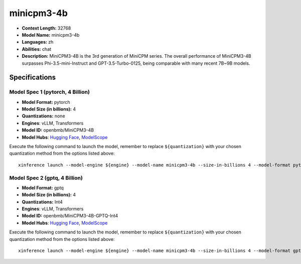 .. _models_llm_minicpm3-4b:

========================================
minicpm3-4b
========================================

- **Context Length:** 32768
- **Model Name:** minicpm3-4b
- **Languages:** zh
- **Abilities:** chat
- **Description:** MiniCPM3-4B is the 3rd generation of MiniCPM series. The overall performance of MiniCPM3-4B surpasses Phi-3.5-mini-Instruct and GPT-3.5-Turbo-0125, being comparable with many recent 7B~9B models.

Specifications
^^^^^^^^^^^^^^


Model Spec 1 (pytorch, 4 Billion)
++++++++++++++++++++++++++++++++++++++++

- **Model Format:** pytorch
- **Model Size (in billions):** 4
- **Quantizations:** none
- **Engines**: vLLM, Transformers
- **Model ID:** openbmb/MiniCPM3-4B
- **Model Hubs**:  `Hugging Face <https://huggingface.co/openbmb/MiniCPM3-4B>`__, `ModelScope <https://modelscope.cn/models/OpenBMB/MiniCPM3-4B>`__

Execute the following command to launch the model, remember to replace ``${quantization}`` with your
chosen quantization method from the options listed above::

   xinference launch --model-engine ${engine} --model-name minicpm3-4b --size-in-billions 4 --model-format pytorch --quantization ${quantization}


Model Spec 2 (gptq, 4 Billion)
++++++++++++++++++++++++++++++++++++++++

- **Model Format:** gptq
- **Model Size (in billions):** 4
- **Quantizations:** Int4
- **Engines**: vLLM, Transformers
- **Model ID:** openbmb/MiniCPM3-4B-GPTQ-Int4
- **Model Hubs**:  `Hugging Face <https://huggingface.co/openbmb/MiniCPM3-4B-GPTQ-Int4>`__, `ModelScope <https://modelscope.cn/models/OpenBMB/MiniCPM3-4B-GPTQ-Int4>`__

Execute the following command to launch the model, remember to replace ``${quantization}`` with your
chosen quantization method from the options listed above::

   xinference launch --model-engine ${engine} --model-name minicpm3-4b --size-in-billions 4 --model-format gptq --quantization ${quantization}

